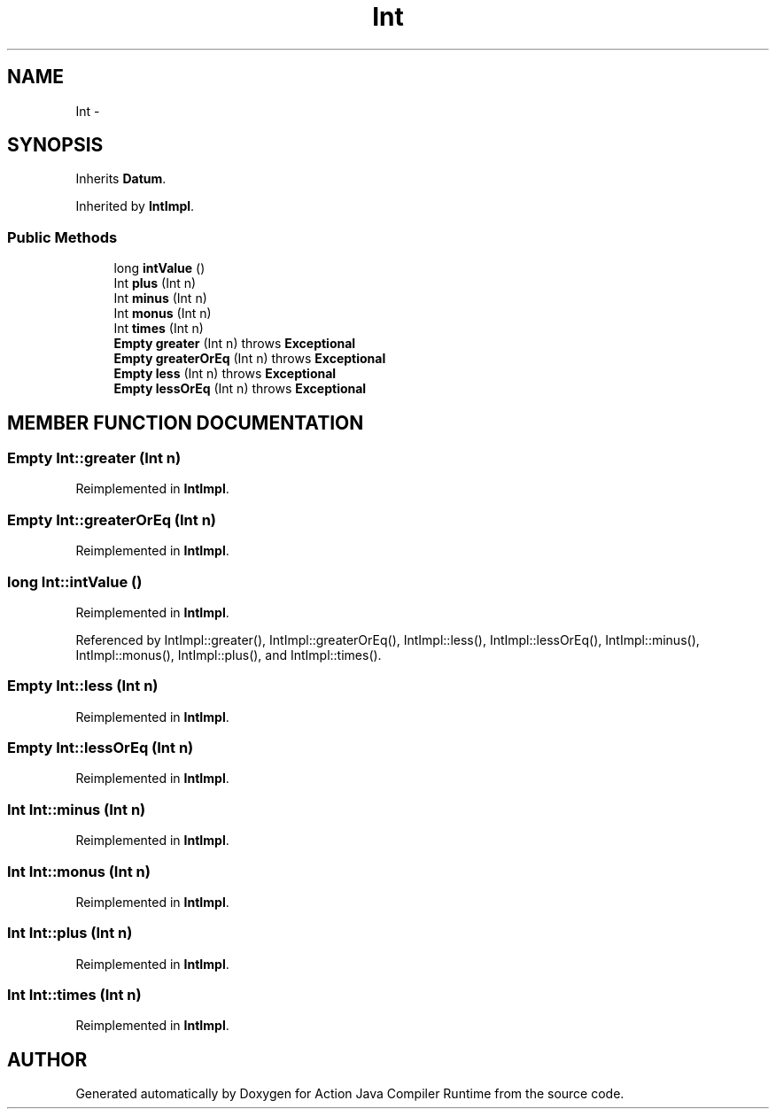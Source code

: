 .TH "Int" 3 "13 Sep 2002" "Action Java Compiler Runtime" \" -*- nroff -*-
.ad l
.nh
.SH NAME
Int \- 
.SH SYNOPSIS
.br
.PP
Inherits \fBDatum\fP.
.PP
Inherited by \fBIntImpl\fP.
.PP
.SS "Public Methods"

.in +1c
.ti -1c
.RI "long \fBintValue\fP ()"
.br
.ti -1c
.RI "Int \fBplus\fP (Int n)"
.br
.ti -1c
.RI "Int \fBminus\fP (Int n)"
.br
.ti -1c
.RI "Int \fBmonus\fP (Int n)"
.br
.ti -1c
.RI "Int \fBtimes\fP (Int n)"
.br
.ti -1c
.RI "\fBEmpty\fP \fBgreater\fP (Int n) throws \fBExceptional\fP"
.br
.ti -1c
.RI "\fBEmpty\fP \fBgreaterOrEq\fP (Int n) throws \fBExceptional\fP"
.br
.ti -1c
.RI "\fBEmpty\fP \fBless\fP (Int n) throws \fBExceptional\fP"
.br
.ti -1c
.RI "\fBEmpty\fP \fBlessOrEq\fP (Int n) throws \fBExceptional\fP"
.br
.in -1c
.SH "MEMBER FUNCTION DOCUMENTATION"
.PP 
.SS "\fBEmpty\fP Int::greater (Int n)"
.PP
Reimplemented in \fBIntImpl\fP.
.SS "\fBEmpty\fP Int::greaterOrEq (Int n)"
.PP
Reimplemented in \fBIntImpl\fP.
.SS "long Int::intValue ()"
.PP
Reimplemented in \fBIntImpl\fP.
.PP
Referenced by IntImpl::greater(), IntImpl::greaterOrEq(), IntImpl::less(), IntImpl::lessOrEq(), IntImpl::minus(), IntImpl::monus(), IntImpl::plus(), and IntImpl::times().
.PP
.SS "\fBEmpty\fP Int::less (Int n)"
.PP
Reimplemented in \fBIntImpl\fP.
.SS "\fBEmpty\fP Int::lessOrEq (Int n)"
.PP
Reimplemented in \fBIntImpl\fP.
.SS "Int Int::minus (Int n)"
.PP
Reimplemented in \fBIntImpl\fP.
.SS "Int Int::monus (Int n)"
.PP
Reimplemented in \fBIntImpl\fP.
.SS "Int Int::plus (Int n)"
.PP
Reimplemented in \fBIntImpl\fP.
.SS "Int Int::times (Int n)"
.PP
Reimplemented in \fBIntImpl\fP.

.SH "AUTHOR"
.PP 
Generated automatically by Doxygen for Action Java Compiler Runtime from the source code.